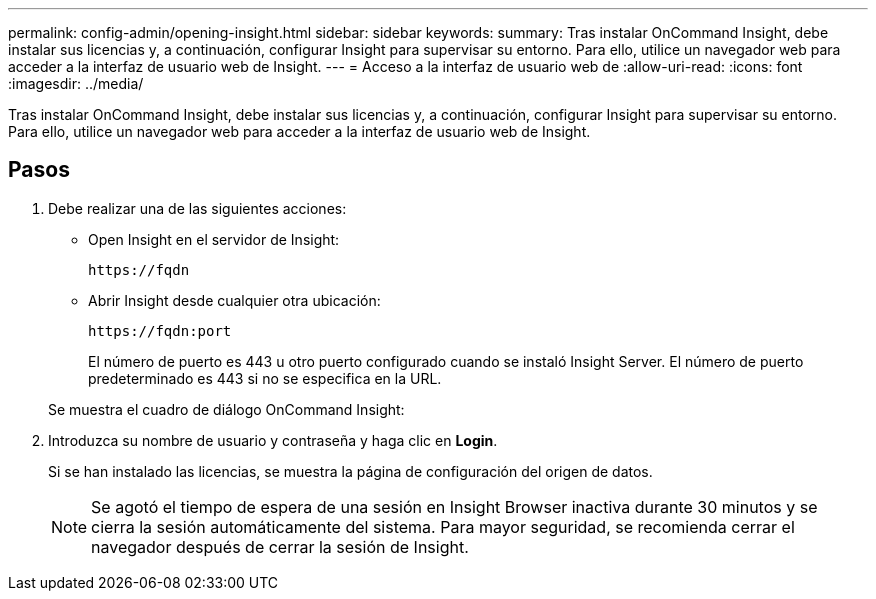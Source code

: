 ---
permalink: config-admin/opening-insight.html 
sidebar: sidebar 
keywords:  
summary: Tras instalar OnCommand Insight, debe instalar sus licencias y, a continuación, configurar Insight para supervisar su entorno. Para ello, utilice un navegador web para acceder a la interfaz de usuario web de Insight. 
---
= Acceso a la interfaz de usuario web de
:allow-uri-read: 
:icons: font
:imagesdir: ../media/


[role="lead"]
Tras instalar OnCommand Insight, debe instalar sus licencias y, a continuación, configurar Insight para supervisar su entorno. Para ello, utilice un navegador web para acceder a la interfaz de usuario web de Insight.



== Pasos

. Debe realizar una de las siguientes acciones:
+
** Open Insight en el servidor de Insight:
+
`+https://fqdn+`

** Abrir Insight desde cualquier otra ubicación:
+
`+https://fqdn:port+`

+
El número de puerto es 443 u otro puerto configurado cuando se instaló Insight Server. El número de puerto predeterminado es 443 si no se especifica en la URL.



+
Se muestra el cuadro de diálogo OnCommand Insight:image:../media/oci-login-dialog-box.gif[""]

. Introduzca su nombre de usuario y contraseña y haga clic en *Login*.
+
Si se han instalado las licencias, se muestra la página de configuración del origen de datos.

+
[NOTE]
====
Se agotó el tiempo de espera de una sesión en Insight Browser inactiva durante 30 minutos y se cierra la sesión automáticamente del sistema. Para mayor seguridad, se recomienda cerrar el navegador después de cerrar la sesión de Insight.

====

